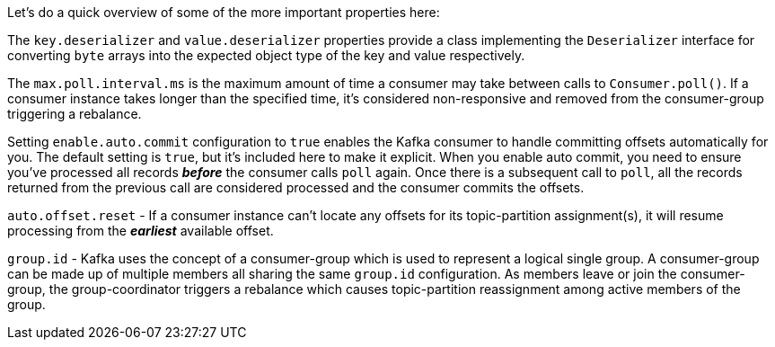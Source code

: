 Let's do a quick overview of some of the more important properties here:

The `key.deserializer` and `value.deserializer` properties provide a class implementing the `Deserializer` interface for converting `byte` arrays into the expected object type of the key and value respectively.

The `max.poll.interval.ms` is the maximum amount of time a consumer may take between calls to `Consumer.poll()`.  If a consumer instance takes longer than the specified time, it's considered non-responsive and removed from the consumer-group triggering a rebalance.

Setting `enable.auto.commit` configuration to `true` enables the Kafka consumer to handle committing offsets automatically for you.  The default setting is `true`, but it's included here to make it explicit.  When you enable auto commit, you need to ensure you've processed all records _**before**_ the consumer calls `poll` again.  Once there is a subsequent call to `poll`, all the records returned from the previous call are considered processed and the consumer commits the offsets.

`auto.offset.reset` - If a consumer instance can't locate any offsets for its topic-partition assignment(s), it will resume processing from the _**earliest**_ available offset.

`group.id` - Kafka uses the concept of a consumer-group which is used to represent a logical single group.  A consumer-group can be made up of multiple members all sharing the same `group.id` configuration.  As members leave or join the consumer-group, the group-coordinator triggers a rebalance which causes topic-partition reassignment among active members of the group.
